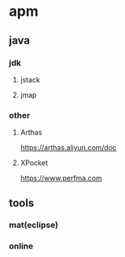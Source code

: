 * apm

** java

*** jdk
**** jstack
**** jmap

*** other
**** Arthas
https://arthas.aliyun.com/doc

**** XPocket
https://www.perfma.com

** tools

*** mat(eclipse)
*** online
